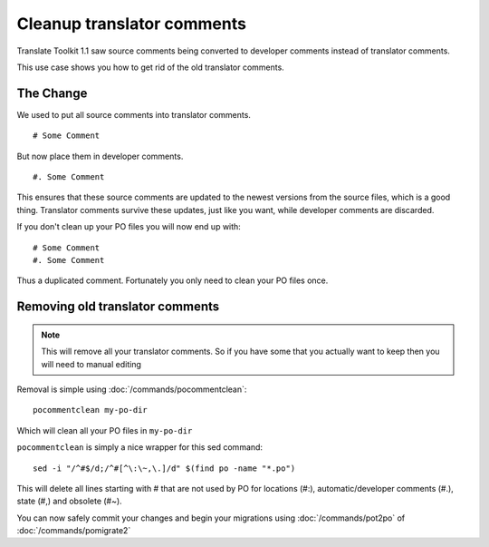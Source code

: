 
.. _pages/toolkit/cleanup_translator_comments#cleanup_translator_comments:

Cleanup translator comments
***************************

Translate Toolkit 1.1 saw source comments being converted to developer comments instead of translator comments.

This use case shows you how to get rid of the old translator comments.

.. _pages/toolkit/cleanup_translator_comments#the_change:

The Change
==========

We used to put all source comments into translator comments.

::

  # Some Comment

But now place them in developer comments.

::

  #. Some Comment

This ensures that these source comments are updated to the newest versions from the source files, which is a good thing.  Translator comments survive these updates, just like you want, while developer comments are discarded.

If you don't clean up your PO files you will now end up with::

  # Some Comment
  #. Some Comment

Thus a duplicated comment.  Fortunately you only need to clean your PO files once.

.. _pages/toolkit/cleanup_translator_comments#removing_old_translator_comments:

Removing old translator comments
================================

.. note::

    This will remove all your translator comments.  So if you have some that you actually want to keep then you will need to manual editing

Removal is simple using :doc:`/commands/pocommentclean`::

  pocommentclean my-po-dir

Which will clean all your PO files in ``my-po-dir``

``pocommentclean`` is simply a nice wrapper for this sed command::

  sed -i "/^#$/d;/^#[^\:\~,\.]/d" $(find po -name "*.po")

This will delete all lines starting with # that are not used by PO for locations (#:), automatic/developer comments (#.), state (#,) and obsolete (#~).

You can now safely commit your changes and begin your migrations using :doc:`/commands/pot2po` of :doc:`/commands/pomigrate2`

